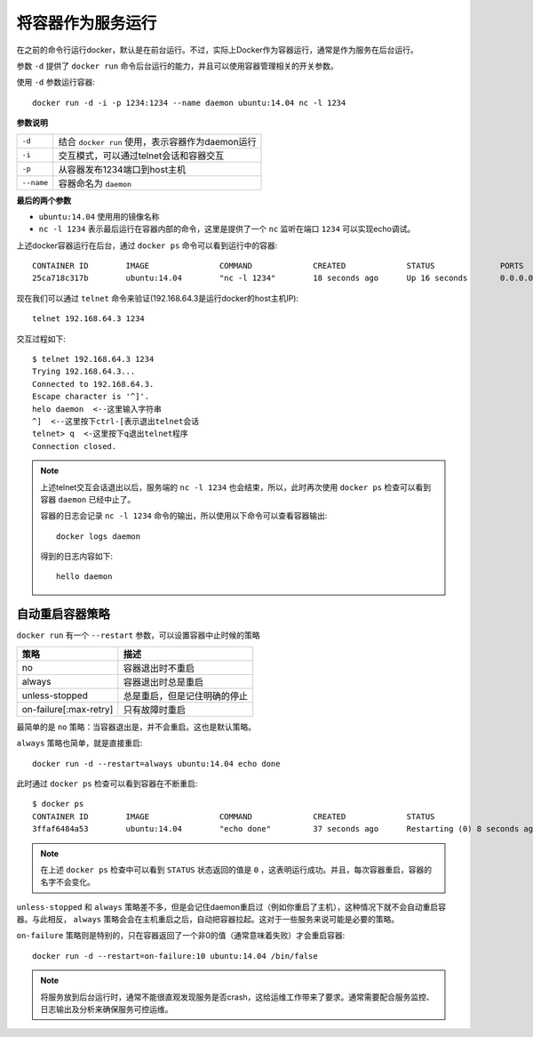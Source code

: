 .. _run_container_as_daemon:

======================
将容器作为服务运行
======================

在之前的命令行运行docker，默认是在前台运行。不过，实际上Docker作为容器运行，通常是作为服务在后台运行。

参数 ``-d`` 提供了 ``docker run`` 命令后台运行的能力，并且可以使用容器管理相关的开关参数。

使用 ``-d`` 参数运行容器::

   docker run -d -i -p 1234:1234 --name daemon ubuntu:14.04 nc -l 1234

**参数说明**

=========== ==============================================
``-d``      结合 ``docker run`` 使用，表示容器作为daemon运行
``-i``      交互模式，可以通过telnet会话和容器交互
``-p``      从容器发布1234端口到host主机
``--name``  容器命名为 ``daemon``
=========== ==============================================

**最后的两个参数**

* ``ubuntu:14.04`` 使用用的镜像名称
* ``nc -l 1234`` 表示最后运行在容器内部的命令，这里是提供了一个 ``nc`` 监听在端口 ``1234`` 可以实现echo调试。

上述docker容器运行在后台，通过 ``docker ps`` 命令可以看到运行中的容器::

   CONTAINER ID        IMAGE               COMMAND             CREATED             STATUS              PORTS                    NAMES
   25ca718c317b        ubuntu:14.04        "nc -l 1234"        18 seconds ago      Up 16 seconds       0.0.0.0:1234->1234/tcp   daemon

现在我们可以通过 ``telnet`` 命令来验证(192.168.64.3是运行docker的host主机IP)::

   telnet 192.168.64.3 1234

交互过程如下::

   $ telnet 192.168.64.3 1234
   Trying 192.168.64.3...
   Connected to 192.168.64.3.
   Escape character is '^]'.
   helo daemon  <--这里输入字符串
   ^]  <--这里按下ctrl-[表示退出telnet会话
   telnet> q  <-这里按下q退出telnet程序
   Connection closed.

.. note::

   上述telnet交互会话退出以后，服务端的 ``nc -l 1234`` 也会结束，所以，此时再次使用 ``docker ps`` 检查可以看到容器 ``daemon`` 已经中止了。

   容器的日志会记录 ``nc -l 1234`` 命令的输出，所以使用以下命令可以查看容器输出::

      docker logs daemon

   得到的日志内容如下::

      hello daemon

自动重启容器策略
=====================

``docker run`` 有一个 ``--restart`` 参数，可以设置容器中止时候的策略

======================  ==============================
策略                    描述
======================  ==============================
no                      容器退出时不重启
always                  容器退出时总是重启
unless-stopped          总是重启，但是记住明确的停止
on-failure[:max-retry]  只有故障时重启
======================  ==============================

最简单的是 ``no`` 策略：当容器退出是，并不会重启。这也是默认策略。

``always`` 策略也简单，就是直接重启::

   docker run -d --restart=always ubuntu:14.04 echo done

此时通过 ``docker ps`` 检查可以看到容器在不断重启::

   $ docker ps
   CONTAINER ID        IMAGE               COMMAND             CREATED             STATUS                         PORTS               NAMES
   3ffaf6484a53        ubuntu:14.04        "echo done"         37 seconds ago      Restarting (0) 8 seconds ago                       vigorous_bhaskara

.. note::

   在上述 ``docker ps`` 检查中可以看到 ``STATUS`` 状态返回的值是 ``0`` ，这表明运行成功。并且，每次容器重启，容器的名字不会变化。

``unless-stopped`` 和 ``always`` 策略差不多，但是会记住daemon重启过（例如你重启了主机），这种情况下就不会自动重启容器。与此相反， ``always`` 策略会会在主机重启之后，自动把容器拉起。这对于一些服务来说可能是必要的策略。

``on-failure`` 策略则是特别的，只在容器返回了一个非0的值（通常意味着失败）才会重启容器::

   docker run -d --restart=on-failure:10 ubuntu:14.04 /bin/false

.. note::

   将服务放到后台运行时，通常不能很直观发现服务是否crash，这给运维工作带来了要求。通常需要配合服务监控、日志输出及分析来确保服务可控运维。

